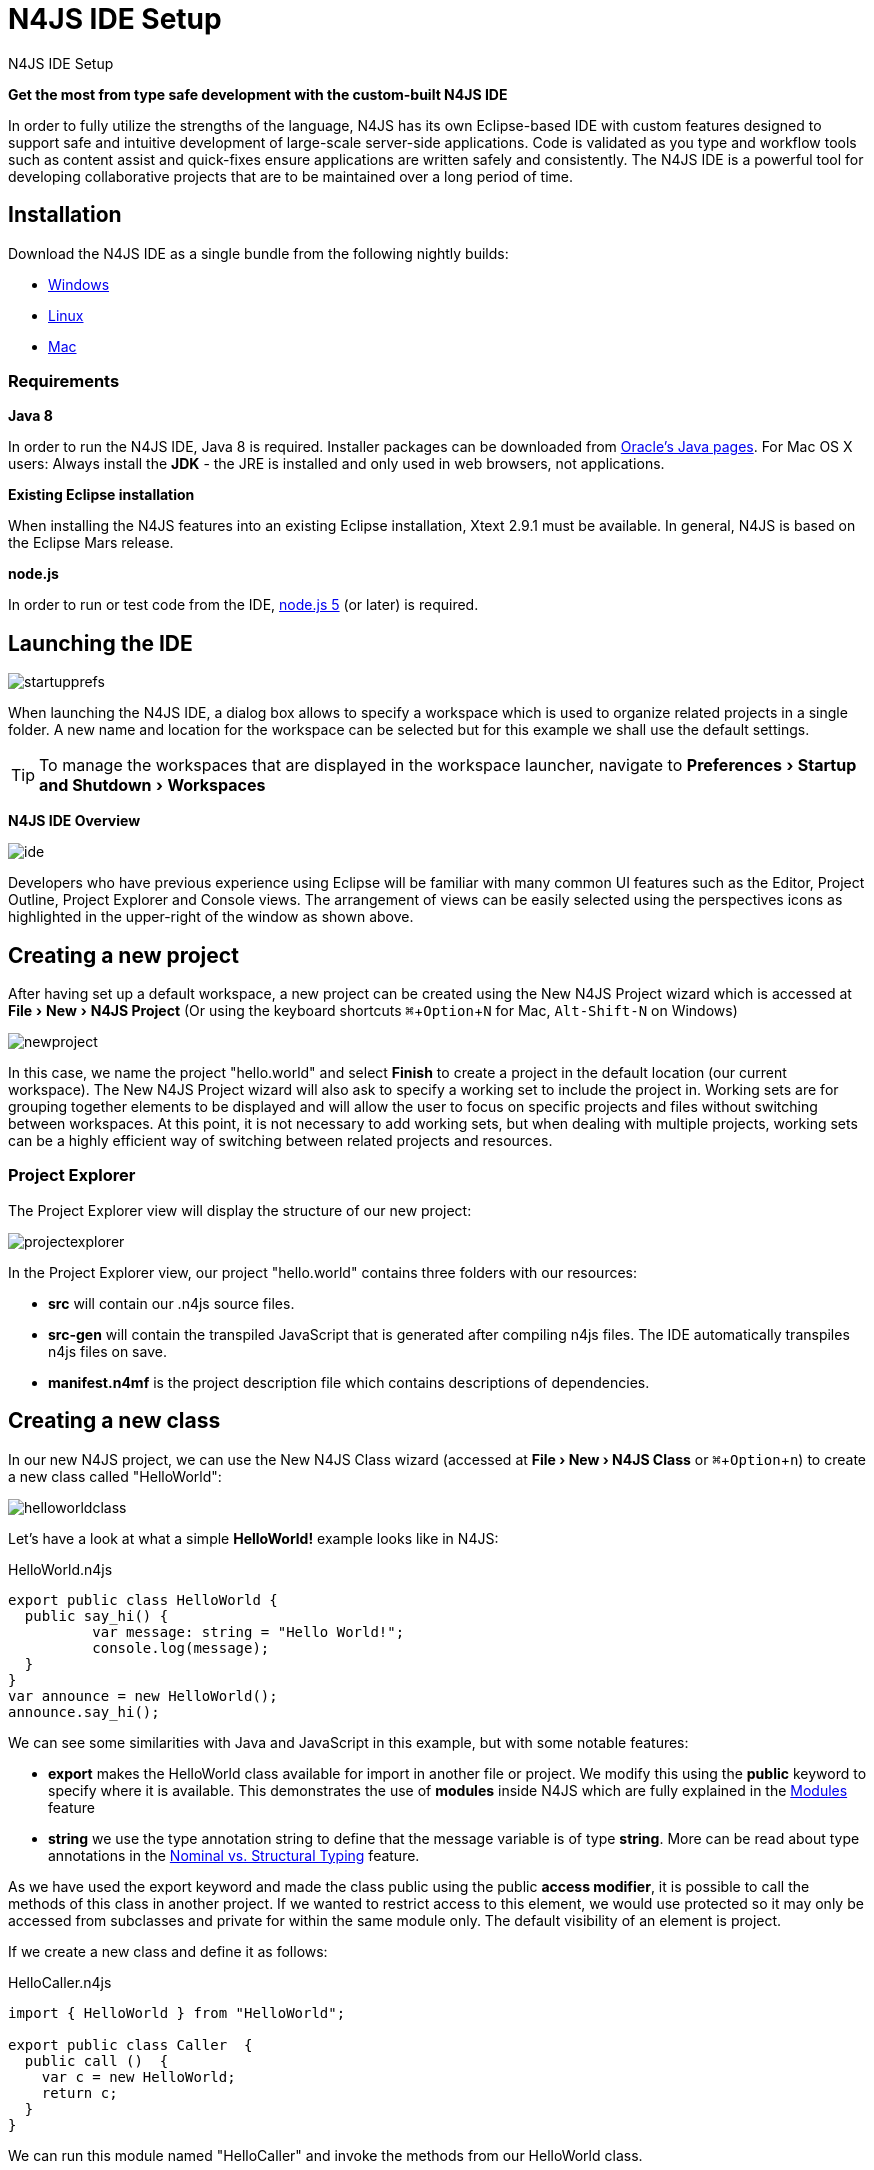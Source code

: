 :doctype: book
:experimental:
:commandkey: &#8984;
:revdate: {localdate}
:references: drop
:data-uri:

////
:data-uri:
////

.N4JS IDE Setup
= N4JS IDE Setup



*Get the most from type safe development with the custom-built N4JS IDE*

In order to fully utilize the strengths of the language, N4JS has its own Eclipse-based IDE
with custom features designed to support safe and intuitive development of large-scale
server-side applications.
Code is validated as you type and workflow tools such as content assist
and quick-fixes ensure applications are written safely and consistently. The N4JS IDE
is a powerful tool for developing
collaborative projects that are to be maintained over a long period of time.


== Installation

Download the N4JS IDE as a single bundle from the following nightly builds:

* http://goo.gl/2QDLfc[Windows]
* http://goo.gl/qGKcm9[Linux]
* http://goo.gl/DszAu3[Mac]


=== Requirements

*Java 8*

In order to run the N4JS IDE, Java 8 is required. Installer packages can be downloaded from
http://www.oracle.com/technetwork/java/javase/downloads/jdk8-downloads-2133151.html[Oracle's Java pages].
For Mac OS X users: Always install the *JDK* - the JRE is installed
and only used in web browsers, not applications.

*Existing Eclipse installation*

When installing the N4JS features into an existing Eclipse installation, Xtext 2.9.1 must be available.
In general, N4JS is based on the Eclipse Mars release.

*node.js*

In order to run or test code from the IDE, https://nodejs.org/en/[node.js 5] (or later) is required.

== Launching the IDE

image::startupprefs.png[]

When launching the N4JS IDE, a dialog box allows to specify a workspace which is used to
organize related projects in a single folder.
A new name and location for the workspace can be selected but for this example we shall
use the default settings.

TIP: To manage the workspaces that are displayed in the workspace launcher,
navigate to menu:Preferences[Startup and Shutdown,Workspaces]


*N4JS IDE Overview*

image::ide.png[]

Developers who have previous experience using Eclipse will be familiar with many common UI
features such as the Editor, Project Outline, Project Explorer and Console views.
The arrangement of views can be easily selected using the perspectives icons as highlighted
in the upper-right of the window as shown above.


== Creating a new project[[new_project]]

After having set up a default workspace, a new project can be created using the New N4JS
Project wizard which is accessed at menu:File[New,N4JS Project] (Or using the keyboard shortcuts
kbd:[{commandkey}+ Option + N] for Mac,
kbd:[Alt-Shift-N] on Windows)

image::newproject.png[]

In this case, we name the project "hello.world" and select btn:[Finish] to create a project in the
default location (our current workspace).
The New N4JS Project wizard will also ask to specify a working set to include the project in.
Working sets are for grouping together elements to be displayed and will allow the user to
focus on specific projects and files without
switching between workspaces. At this point, it is not necessary to add working sets, but when
dealing with
multiple projects, working sets can be a highly efficient way of switching between related
projects and resources.


=== Project Explorer

The Project Explorer view will display the structure of our new project:

image::projectexplorer.png[]

In the Project Explorer view, our project "hello.world" contains three folders with our resources:

* *src* will contain our .n4js source files.
* *src-gen* will contain the transpiled JavaScript that is generated after compiling n4js files.
The IDE automatically transpiles n4js files on save.
* *manifest.n4mf* is the project description file which contains descriptions of dependencies.



== Creating a new class[[creating_classes]]

In our new N4JS project, we can use the New N4JS Class wizard (accessed at *menu:File[New,N4JS Class]*
or kbd:[{commandkey} + Option + n])
to create a new class called "HelloWorld":


image::helloworldclass.png[]


Let's have a look at what a simple *HelloWorld!* example looks like in N4JS:

[source,javascript]
.HelloWorld.n4js
----
export public class HelloWorld {
  public say_hi() {
	  var message: string = "Hello World!";
	  console.log(message);
  }
}
var announce = new HelloWorld();
announce.say_hi();
----

We can see some similarities with Java and JavaScript in this example, but with some notable features:

* *export* makes the HelloWorld class available for import in another file or project.
We modify this using the *public* keyword to specify where it is available. This demonstrates
the use of *modules*
inside N4JS which are fully explained in the <<../features/modules#modules,Modules>> feature

* *string* we use the type annotation +string+ to define that the +message+ variable is of type *string*.
More can be read about type annotations in the <<../features/nominal-and-structural-typing#nominal_and_structural_typing,Nominal vs. Structural Typing>> feature.


As we have used the export keyword and made the class public using the +public+ *access modifier*,
it is possible to call the methods of this class in another project. If we wanted to restrict access
to this element, we would use +protected+
so it may only be accessed from subclasses and +private+ for within the same module only.
The default visibility of an element is +project+.

If we create a new class and define it as follows:

[source,javascript]
.HelloCaller.n4js
----
import { HelloWorld } from "HelloWorld";

export public class Caller  {
  public call ()  {
    var c = new HelloWorld;
    return c;
  }
}
----


We can run this module named "HelloCaller" and invoke the methods from our HelloWorld class.


== Outline View[[outline_view]]


The Outline View is a useful tool that provides a quick overview of the structure of our applications.
If we look at the Outline View while we are editing our HelloWorld examples, we can see the following:

image::outlineview.png[]

The Outline View displays the structure of our very basic class with only one method. As
projects become more populated
and increase in complexity, the
Outline View becomes helpful by assisting with navigating through the structure of a file.

TIP: Instead of having the Outline View always open in the IDE, the shortcut kbd:[{commandkey}+O]
will open a Quick Outline window on demand. With this Quick Outline window open, begin typing to
easily search for fields, methods and classes.

== Running as node.js

To run this file, right-click inside the editor view and select *Run as | Launch in Node.js*:

ifdef::backend-html5[]
image::runhello.gif[]
endif[]

The Console View will display the result of our +console.log+ command, and our Hello World!
example is running in the N4JS IDE without
errors.


== What's Next?

After creating a project and running some sample code, the next step we can have a look at is
exporting our project as an npm package followed by running it from the command line and
publishing to the npm registry. This is covered in the <<npm-export-guide#_npm_export_guide, export to npm>> guide.


